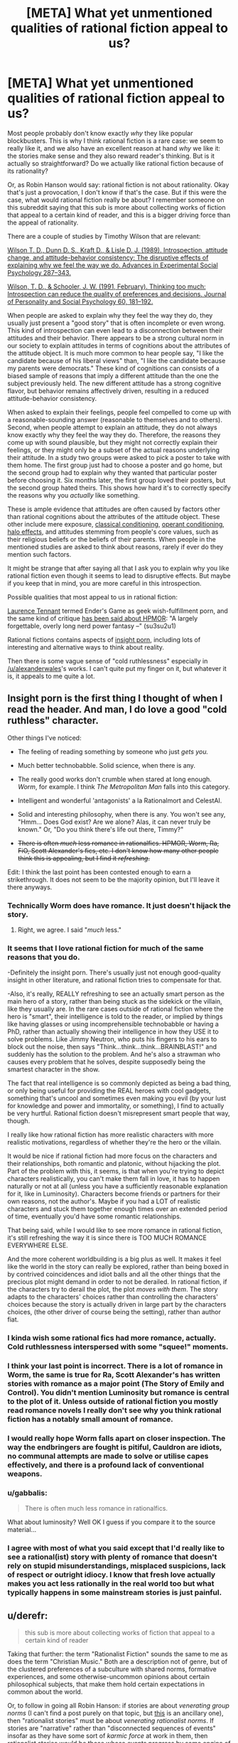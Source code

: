 #+TITLE: [META] What yet unmentioned qualities of rational fiction appeal to us?

* [META] What yet unmentioned qualities of rational fiction appeal to us?
:PROPERTIES:
:Score: 26
:DateUnix: 1436016989.0
:DateShort: 2015-Jul-04
:END:
Most people probably don't know exactly /why/ they like popular blockbusters. This is why I think rational fiction is a rare case: we seem to really like it, and we also have an excellent reason at hand /why/ we like it: the stories make sense and they also reward reader's thinking. But is it actually so straightforward? Do we actually like rational fiction because of its rationality?

Or, as Robin Hanson would say: rational fiction is not about rationality. Okay that's just a provocation, I don't know if that's the case. But if this were the case, what would rational fiction really be about? I remember someone on this subreddit saying that this sub is more about collecting works of fiction that appeal to a certain kind of reader, and this is a bigger driving force than the appeal of rationality.

There are a couple of studies by Timothy Wilson that are relevant:

[[http://www.anderson.ucla.edu/faculty/keith.chen/negot.%20papers/WilsonSchooler_Think2Much91.pdf][Wilson T. D., Dunn D. S., Kraft D., & Lisle D. J. (1989). Introspection, attitude change, and attitude-behavior consistency: The disruptive effects of explaining why we feel the way we do. Advances in Experimental Social Psychology 287--343.]]

[[http://www.anderson.ucla.edu/faculty/keith.chen/negot.%20papers/WilsonSchooler_Think2Much91.pdf][Wilson, T. D., & Schooler, J. W. (1991, February). Thinking too much: Introspection can reduce the quality of preferences and decisions. Journal of Personality and Social Psychology 60, 181--192.]]

When people are asked to explain why they feel the way they do, they usually just present a "good story" that is often incomplete or even wrong. This kind of introspection can even lead to a disconnection between their attitudes and their behavior. There appears to be a strong cultural norm in our society to explain attitudes in terms of cognitions about the attributes of the attitude object. It is much more common to hear people say, "I like the candidate because of his liberal views" than, "I like the candidate because my parents were democrats." These kind of cognitions can consists of a biased sample of reasons that imply a different attitude than the one the subject previously held. The new different attitude has a strong cognitive flavor, but behavior remains affectively driven, resulting in a reduced attitude-behavior consistency.

When asked to explain their feelings, people feel compelled to come up with a reasonable-sounding answer (reasonable to themselves and to others). Second, when people attempt to explain an attitude, they do not always know exactly why they feel the way they do. Therefore, the reasons they come up with sound plausible, but they might not correctly explain their feelings, or they might only be a subset of the actual reasons underlying their attitude. In a study two groups were asked to pick a poster to take with them home. The first group just had to choose a poster and go home, but the second group had to explain why they wanted that particular poster before choosing it. Six months later, the first group loved their posters, but the second group hated theirs. This shows how hard it's to correctly specify the reasons why you /actually/ like something.

These is ample evidence that attitudes are often caused by factors other than rational cognitions about the attributes of the attitude object. These other include mere exposure, [[https://en.wikipedia.org/wiki/Classical_conditioning][classical conditioning]], [[https://en.wikipedia.org/wiki/Operant_conditioning][operant conditioning]], [[https://en.wikipedia.org/wiki/Halo_effect][halo effects]], and attitudes stemming from people's core values, such as their religious beliefs or the beliefs of their parents. When people in the mentioned studies are asked to think about reasons, rarely if ever do they mention such factors.

It might be strange that after saying all that I ask you to explain why you like rational fiction even though it seems to lead to disruptive effects. But maybe if you keep that in mind, you are more careful in this introspection.

Possible qualities that most appeal to us in rational fiction:

[[http://laurencetennant.com/bonds/ender.html][Laurence Tennant]] termed Ender's Game as geek wish-fulfillment porn, and the same kind of critique [[http://su3su2u1.tumblr.com/post/113649628443/hpmor-full-review-draft][has been said about HPMOR]]: "A largely forgettable, overly long nerd power fantasy --" (su3su2u1)

Rational fictions contains aspects of [[http://theviewfromhell.blogspot.fi/2012/09/trying-to-see-through-unified-theory-of.html][insight porn]], including lots of interesting and alternative ways to think about reality.

Then there is some vague sense of "cold ruthlessness" especially in [[/u/alexanderwales]]'s works. I can't quite put my finger on it, but whatever it is, it appeals to me quite a lot.


** Insight porn is the first thing I thought of when I read the header. And man, I do love a good "cold ruthless" character.

Other things I've noticed:

- The feeling of reading something by someone who just /gets you./

- Much better technobabble. Solid science, when there is any.

- The really good works don't crumble when stared at long enough. /Worm/, for example. I think /The Metropolitan Man/ falls into this category.

- Intelligent and wonderful 'antagonists' a la Rationalmort and CelestAI.

- Solid and interesting philosophy, when there is any. You won't see any, "Hmm... Does God exist? Are we alone? Alas, it can never truly be known." Or, "Do you think there's life out there, Timmy?"

- +There is often /much/ less romance in rationalfics. HPMOR, Worm, Ra, FiO, Scott Alexander's fics, etc. I don't know how many other people think this is appealing, but I find it /refreshing/.+

Edit: I think the last point has been contested enough to earn a strikethrough. It does not seem to be the majority opinion, but I'll leave it there anyways.
:PROPERTIES:
:Author: AppleJuiceBoxes
:Score: 23
:DateUnix: 1436027978.0
:DateShort: 2015-Jul-04
:END:

*** Technically Worm does have romance. It just doesn't hijack the story.
:PROPERTIES:
:Author: Uncaffeinated
:Score: 6
:DateUnix: 1436034628.0
:DateShort: 2015-Jul-04
:END:

**** Right, we agree. I said "/much/ less."
:PROPERTIES:
:Author: AppleJuiceBoxes
:Score: 2
:DateUnix: 1436034796.0
:DateShort: 2015-Jul-04
:END:


*** It seems that I love rational fiction for much of the same reasons that you do.

-Definitely the insight porn. There's usually just not enough good-quality insight in other literature, and rational fiction tries to compensate for that.

-Also, it's really, REALLY refreshing to see an actually smart person as the main hero of a story, rather than being stuck as the sidekick or the villain, like they usually are. In the rare cases outside of rational fiction where the hero is "smart", their intelligence is told to the reader, or implied by things like having glasses or using incomprehensible technobabble or having a PhD, rather than actually showing their intelligence in how they USE it to solve problems. Like Jimmy Neutron, who puts his fingers to his ears to block out the noise, then says "Think...think...think...BRAINBLAST!" and suddenly has the solution to the problem. And he's also a strawman who causes every problem that he solves, despite supposedly being the smartest character in the show.

The fact that real intelligence is so commonly depicted as being a bad thing, or only being useful for providing the REAL heroes with cool gadgets, something that's uncool and sometimes even making you evil (by your lust for knowledge and power and immortality, or something), I find to actually be very hurtful. Rational fiction doesn't misrepresent smart people that way, though.

I really like how rational fiction has more realistic characters with more realistic motivations, regardless of whether they're the hero or the villain.

It would be nice if rational fiction had more focus on the characters and their relationships, both romantic and platonic, without hijacking the plot. Part of the problem with this, it seems, is that when you're trying to depict characters realistically, you can't make them fall in love, it has to happen naturally or not at all (unless you have a sufficiently reasonable explanation for it, like in Luminosity). Characters become friends or partners for their own reasons, not the author's. Maybe if you had a LOT of realistic characters and stuck them together enough times over an extended period of time, eventually you'd have some romantic relationships.

That being said, while I would like to see more romance in rational fiction, it's still refreshing the way it is since there is TOO MUCH ROMANCE EVERYWHERE ELSE.

And the more coherent worldbuilding is a big plus as well. It makes it feel like the world in the story can really be explored, rather than being boxed in by contrived coincidences and idiot balls and all the other things that the precious plot might demand in order to not be derailed. In rational fiction, if the characters try to derail the plot, the plot /moves with them/. The story adapts to the characters' choices rather than controlling the characters' choices because the story is actually driven in large part by the characters choices, (the other driver of course being the setting), rather than author fiat.
:PROPERTIES:
:Author: Sailor_Vulcan
:Score: 4
:DateUnix: 1436107477.0
:DateShort: 2015-Jul-05
:END:


*** I kinda wish some rational fics had more romance, actually. Cold ruthlessness interspersed with some "squee!" moments.
:PROPERTIES:
:Score: 2
:DateUnix: 1436048548.0
:DateShort: 2015-Jul-05
:END:


*** I think your last point is incorrect. There is a lot of romance in Worm, the same is true for Ra, Scott Alexander's has written stories with romance as a major point (The Story of Emily and Control). You didn't mention Luminosity but romance is central to the plot of it. Unless outside of rational fiction you mostly read romance novels I really don't see why you think rational fiction has a notably small amount of romance.
:PROPERTIES:
:Author: beisutsukai
:Score: 1
:DateUnix: 1436047947.0
:DateShort: 2015-Jul-05
:END:


*** I would really hope Worm falls apart on closer inspection. The way the endbringers are fought is pitiful, Cauldron are idiots, no communal attempts are made to solve or utilise capes effectively, and there is a profound lack of conventional weapons.
:PROPERTIES:
:Author: philip1201
:Score: 0
:DateUnix: 1436166760.0
:DateShort: 2015-Jul-06
:END:


*** u/gabbalis:
#+begin_quote
  There is often much less romance in rationalfics.
#+end_quote

What about luminosity? Well OK I guess if you compare it to the source material...
:PROPERTIES:
:Author: gabbalis
:Score: 0
:DateUnix: 1436037209.0
:DateShort: 2015-Jul-04
:END:


*** I agree with most of what you said except that I'd really like to see a rational(ist) story with plenty of romance that doesn't rely on stupid misunderstandings, misplaced suspicions, lack of respect or outright idiocy. I know that fresh love actually makes you act less rationally in the real world too but what typically happens in some mainstream stories is just painful.
:PROPERTIES:
:Author: Bowbreaker
:Score: 0
:DateUnix: 1436102879.0
:DateShort: 2015-Jul-05
:END:


** u/derefr:
#+begin_quote
  this sub is more about collecting works of fiction that appeal to a certain kind of reader
#+end_quote

Taking that further: the term "Rationalist Fiction" sounds the same to me as does the term "Christian Music." Both are a description not of genre, but of the clustered preferences of a subculture with shared norms, formative experiences, and some otherwise-uncommon opinions about certain philosophical subjects, that make them hold certain expectations in common about the world.

Or, to follow in going all Robin Hanson: if stories are about /venerating group norms/ (I can't find a post purely on that topic, but [[http://www.overcomingbias.com/2012/05/stories-are-like-religion.html][this]] is an ancillary one), then "rationalist stories" must be about /venerating rationalist norms/. If stories are "narrative" rather than "disconnected sequences of events" insofar as they have some sort of /karmic force/ at work in them, then rationalist stories would be those whose events progress by some engine of /rationalist karma/.

Exploring what exactly "rationalist karma" would entail is a whole question of its own, though. Some initial thoughts:

- A good example might be to compare the reactions of the gods in 2YE (arbiters of the story's rationalist karma) with the reactions of actual mythical gods (arbiters of traditional narrative karma) to similar acts of hubris.

- Rationalist karma lets rationalists get away with various munchkinry. It seems like this model closely parallels that of reality, where rationalists "get away with" things like [[https://en.wikipedia.org/wiki/Haber_process][feeding the world's population by generating ammonia from thin air]].

- The Spirit of Rationalist Karma also punishes those who blithely /rely/ on things to "go the way they do in stories", which is to say, rely on things to work out in the way that The Spirit of Traditional Narrative Karma makes them work out.
:PROPERTIES:
:Author: derefr
:Score: 11
:DateUnix: 1436055250.0
:DateShort: 2015-Jul-05
:END:

*** u/CellWithoutCulture:
#+begin_quote
  stories are about venerating group norms
#+end_quote

Haha oh that's a great take on it! Looking at this closely, how would we tell the difference between genre /venerating group norms/ and a sub-genre of science fiction?

#+begin_quote
  feeding the world's population by generating ammonia from thin air
#+end_quote

Never seen it put that say, wow. But we are the munchkin species and we also get away with science, so there is that.
:PROPERTIES:
:Author: CellWithoutCulture
:Score: 1
:DateUnix: 1436261954.0
:DateShort: 2015-Jul-07
:END:


** I love the wide creative expanse that Ted Chiang opens in each of his stories. You can sink into those deep green depths.

Rational characters. Realistic worlds. That's what build those vistas for me. They allow me to immerse myself within a story /and/ within a buzzing hive of ideas.
:PROPERTIES:
:Author: neshalchanderman
:Score: 6
:DateUnix: 1436029467.0
:DateShort: 2015-Jul-04
:END:


** Rational fiction surprises me in two ways, the first is the standard munchkinry, unforeseen (but obvious in hindsight) consequences, and the like. The second is by doing things that any sane person would expect to happen, but defying standard literary tropes.

As a recent example of #2, I was reading [[#s][Book title]] (spoilers ahead), and the ice freighter spaceship that one of the main characters was an officer of came under attack from an advanced warship (he was in a shuttle at the time). The torpedoes were still a few minutes out, so the captain ordered the engineer to override the safety limits on the engines, the comm officer to try jamming its targeting with their radar array, and a few other measures. The engineer is very good at her job, and warned that the structure of the ship couldn't hold against that much thrust, but acquiesced after being ordered again. The support struts holding the engine in place failed shortly after that, making them sitting ducks. The jamming and other measures were similarly ineffective, and the torpedo hit, destroying the ship and killing everyone on board. This /completely blindsided/ me, because it doesn't follow the standard literary formula of a plucky ship full of misfits consistently defying the odds. Any sane person would tell you that warship vs. freighter is a foregone conclusion, but it sure didn't feel that way.
:PROPERTIES:
:Author: ulyssessword
:Score: 6
:DateUnix: 1436033813.0
:DateShort: 2015-Jul-04
:END:

*** Hah. Daniel Abraham (part of the "James S. A. Corey" pseudonym) is good for that. He routinely ignores the existence of tropes and just does what makes sense for /his/ story. It's great.

[[https://www.reddit.com/r/rational/comments/3582h7/rt_author_recommendation_daniel_abraham/][I wrote a recommendation post about him here]].
:PROPERTIES:
:Author: ElGuien
:Score: 4
:DateUnix: 1436036324.0
:DateShort: 2015-Jul-04
:END:


** * Some thoughts about rationalist fiction
  :PROPERTIES:
  :CUSTOM_ID: some-thoughts-about-rationalist-fiction
  :END:
We are a group who reads fanfiction and other web-published fiction a lot. What are the primary problems and worst troubles that such works to founder upon the rocks of our sensibilities and sink beneath the line of readability?

Well, OK, the first /is/ definitely lack of grammar/spelling/lucidity.

And yes, the second /is/ the common Mary Sue characterization and self-indulgent writing that afflicts rational fiction at least as much as it does the rest of fanfiction/web writing.

However, a close third, in my mind, is what I have come to think of as directionless fiction. When your ship lacks a rudder and isn't even trying to navigate and doesn't even have a port it's trying to get to, the fact that it ends up smashing into rocks an awful lot isn't surprising. This plagues fanfiction, and unedited / unpublished works in general. A lot of stories are written without having a conscious plan of where to go, what they are trying to do, or what will happen next. So many technically proficient writers are writing in fanfiction especially without a plan for even the next chapter when writing the current chapter, and without a plan for the story as a whole.

This tends to result in overblown messes that meander through a bunch of triviality without getting to anything resembling a point. Consider the word counts of the first two Potter novels - 76 944, and 85 141. Now consider how many fics that we've all seen with word counts around the cumulative total length (162 085) where a quarter as many important events happen as in a single Harry Potter novel - probably /most/ of the fanfic I've seen falls into this category. However, when you don't actually have an idea of where you're going, it's hard to cut out the bits that don't matter to getting you there. With no plan, no thought as to what will happen next, the most common strategy is to toss down a morass of words about random trivialities in the hopes that a story will emerge. These fics can be written technically well, and may well have interesting scenes and ideas, but they lack an overarching direction that directs the story and focuses it on important events instead of wasting the reader's time.

In contrast, a lot of the virtues of Rational fiction tend to FORCE a degree of planning ahead and strategizing and thinking out the direction of the story. The story having a consistent, coherent background and setting with realistic factions and peopled with coherent people forces a degree of planning ahead to make it all 'makes sense', but even more is due to the tendency to set up puzzles and foreshadowing and explanations and so forth. Doing this properly requires that before you begin writing you have an idea of where the plot is going, how things are going to be resolved, and what is overall going to happen. This means that, therefore, you are able to consider when writing it if the stuff you are writing actually contributes substantially to advancing the plot, or if it's extraneous dross that's going nowhere, or if it's interesting decorating and worth including on it's own merit even though it's not directly important.

Even rationalist fanfiction like HPMOR has a bunch of stuff that's extraneous to the main plot (e.g. most of the Ender's Game pastiches) but at least including that stuff felt like a conscious decision on the part of the author ('yes, this is entertaining and valueable in itself even though it goes nowhere and doesn't matter') instead of the blind flailing that so characterizes (fan)fiction without any planning or goals. Not having a clear goal or ending when starting out writing seems to lead to very frequently not having a satisfying conclusion (or indeed /ever/ concluding - the number of fanfics that are started dwarfs those that are finished). Even more so, if it does end up concluding the reader ends up looking back at the story as a whole and thinking "well, this story would be really good if you edited out about 75% of it". There are ten dozen fics I could recommend to people - if they had taken a big red pen and crossed out like half or more of the wordcount.

Raymond Chandler's famous advice - "When in Doubt Have a Man Come Through a Door with a Gun in His Hand" - creates great pulp writing, and it allows writers to toss out extremely large amounts of words with a minimum of difficulty, but the strategy of having no plan and not knowing where you're going doesn't often create stories that move me or make me remember them. It can work better if you go back and revise your opening when you know where the plot is going - but fanfic authors rarely go back and even fix blatant spelling/grammar errors, much less rewrite entire chapters to work better.

Having ninjas suddenly burst through the wall because you don't know where the story should go rarely feels like a great plot twist, even in Naruto fanfic, if you don't go back afterwards and figure out a place and reason for the ninjas to work into the story naturally. It's much rarer in fanfiction and amateur work to have undirected writing produce a good, interesting plot compared to something more consciously directed and created with an actual focused goal - probably because of lack of editing into a coherent whole afterwards.
:PROPERTIES:
:Author: Escapement
:Score: 12
:DateUnix: 1436026669.0
:DateShort: 2015-Jul-04
:END:

*** u/derefr:
#+begin_quote
  onsider the word counts of the first two Potter novels - 76 944, and 85 141. Now consider how many fics that we've all seen with word counts around the cumulative total length (162 085) where a quarter as many important events happen as in a single Harry Potter novel - probably most of the fanfic I've seen falls into this category.
#+end_quote

I wouldn't make this particular comparison---each Harry Potter book was /drafted/ (there were many drafts), and then /edited/ (by a person who edits books professionally), and then published. Most fanfic is just typed into Word, read over, (sadly optionally) spell-corrected, and then published. Even the best rational fiction resembles the "weekly pulp serial" format much more than it resembles a Novel that's been through the publishing industry.
:PROPERTIES:
:Author: derefr
:Score: 3
:DateUnix: 1436054079.0
:DateShort: 2015-Jul-05
:END:


** Rational fiction has plots that makes sense and characters who don't hold the idiot ball. Real life is governed by rules: the laws of physics and mathematics, and their consequences in terms of human behavior and so on -- we do not always understand them, but they exist. Also, while the people do sometimes "hold the idiot ball", there are reasons (stress, lack of education, low IQ, group coordination issues, mental health problems, etc).

Rational fiction lets us explore a more optimizable universe than reality, where the laws can be understood by the reader and where the characters are more capable of taking those rules and running with them unhindered by self-doubt or realistic uncertainty.

This is a form of escapist fantasy, but also a way of reinforcing a preference: We prefer to know the rules of our reality, and we prefer to be smart enough to use those rules to our advantage.

Non-rationalist works often take the form of a universe that is essentially non-optimizable. The rules that the character knows are just for flavor, and the character doesn't take many opportunities to exploit them. Instead of rules, the world is best thought of as a container for flavors. The scenes, characters, and so on are simply a collection of flavors -- good, evil, smart, stupid, and so on are labels for characters playing certain roles, not coherent descriptions of goal seeking. These conspire to keep the reader interested while they are immersed, but the objective was never to prepare the reader for real-world problems or real humans they will meet.

These works can be frustrating to process for a rationalist. The work may hit all the notes that keep you interested in reading, but does not educate you in a way that prepares you to handle realistic problems. That makes it feel incomplete or like the story was told "wrong", despite the fact that the author achieved their goal of building a fan base and making money through it. So one reason we like rational fiction is because of how silly it makes other stuff look.
:PROPERTIES:
:Author: lsparrish
:Score: 5
:DateUnix: 1436069571.0
:DateShort: 2015-Jul-05
:END:

*** u/deleted:
#+begin_quote
  Real life is governed by rules: the laws of physics and mathematics, and their consequences in terms of human behavior and so on -- we do not always understand them, but they exist.

  Rational fiction lets us explore a more optimizable universe than reality, where the laws can be understood by the reader and where the characters are more capable of taking those rules and running with them unhindered by self-doubt or realistic uncertainty.
#+end_quote

I really liked this point of yours. Fiction is a possibility for us to live in an universe which is easier to understand. Real life math is incredibly complicated and would take aeons to understand because there are so many branches in it.
:PROPERTIES:
:Score: 1
:DateUnix: 1436150185.0
:DateShort: 2015-Jul-06
:END:


** Rarely have to check the integrity of my suspenders of disbelief. Even if I don't always agree with the rational/ist/ slant.
:PROPERTIES:
:Author: ArgentStonecutter
:Score: 11
:DateUnix: 1436017375.0
:DateShort: 2015-Jul-04
:END:

*** I would absolutely agree with this. The stories I've read on here are captivating in that I can start reading and then finish a story seemingly on the same breath, only to find that hours have gone by. There are very few times when I'm reading stories posted here where the immersion is broken. Even little hiccups add up, making other reads some degree of jolting as I have to regularly re-immerse myself in the world.
:PROPERTIES:
:Author: cellsminions
:Score: 1
:DateUnix: 1436025516.0
:DateShort: 2015-Jul-04
:END:


** I like munchkining a bit. That feeling of epicness, when the hero goes full "I need to see a man about a candle", and you suddenly understand, what exactly they're about to do.

Also, I kinda like this community,

And logically built explanations of magic (except Ra, which started okay, but went in the wrong direction IMO)
:PROPERTIES:
:Author: ShareDVI
:Score: 7
:DateUnix: 1436027145.0
:DateShort: 2015-Jul-04
:END:

*** u/thyratron:
#+begin_quote
  I need to see a man about a candle
#+end_quote

What is this a reference to?
:PROPERTIES:
:Author: thyratron
:Score: 2
:DateUnix: 1436049881.0
:DateShort: 2015-Jul-05
:END:

**** Probably a D&Dd reference where a candle can be abused for [[http://rpg.stackexchange.com/questions/22132/infinite-wish-combo-using-3-items][infinite wishes]].
:PROPERTIES:
:Author: xamueljones
:Score: 6
:DateUnix: 1436057555.0
:DateShort: 2015-Jul-05
:END:

***** Thanks
:PROPERTIES:
:Author: thyratron
:Score: 1
:DateUnix: 1436114552.0
:DateShort: 2015-Jul-05
:END:


**** A rational DnD fanfic "Two Year Emperor" by [[/u/eaglejarl]]

It used to be free, but is for sale now on Amazon
:PROPERTIES:
:Author: ShareDVI
:Score: 2
:DateUnix: 1436095260.0
:DateShort: 2015-Jul-05
:END:

***** Point of interest: before it was put up for sale, it was given away for free as a tarball that included author's notes, cover, etc. Chances are pretty good that if you ask around on [[/r/rational]] you could find someone with a copy.

(This is more of interest to others than to you directly, since I suspect you pulled it down.)
:PROPERTIES:
:Author: eaglejarl
:Score: 1
:DateUnix: 1436101634.0
:DateShort: 2015-Jul-05
:END:

****** Out of curiosity, how were you able to sell a book that heavily relies on copyrighted D&D stuff including things that are not open source in the form of the SRD? Did you get WotC to license it or is there some other law you could exploit?
:PROPERTIES:
:Author: Bowbreaker
:Score: 1
:DateUnix: 1436103308.0
:DateShort: 2015-Jul-05
:END:

******* I stripped all the copyrighted material. Names of everything were changed -- spells, action types, exact numbers, etc. If you knew what it was before you'll still recognize it, but there's nothing left of the actual copyrighted D&D material. It requires some reworking -- there needs to be more explanation so that readers who aren't ready familiar with the world's rules by knowing D&D will be able to follow what's going on. That wasn't as bad as you might think, though -- I never assumed that my readers knew all the D&D rules.

And, of course, there's been a heavy edit. All the bits I thought weren't actually that great were removed, new stuff was added, etc.
:PROPERTIES:
:Author: eaglejarl
:Score: 5
:DateUnix: 1436106467.0
:DateShort: 2015-Jul-05
:END:

******** Isn't the whole premise that the dude finds himself inexplicably in a world that functions according to D&D rules? I mean without that all the rules you decide on either seem completely arbitrary or they remain the same D&D rules as before, just hidden behind a thin facade. Thus pretty much being nothing more than exploiting a loophole in order to make money from WotC's IP.

Or am I missing something here?
:PROPERTIES:
:Author: Bowbreaker
:Score: 2
:DateUnix: 1436124182.0
:DateShort: 2015-Jul-05
:END:

********* The rules of any fantasy universe are arbitrary until explained. I'm explaining them.
:PROPERTIES:
:Author: eaglejarl
:Score: 2
:DateUnix: 1436131211.0
:DateShort: 2015-Jul-06
:END:


** I think a fair bit of it is exploiting a system in new and interesting ways. I believe that's a large part of the draw of The Martian, and the fact that the system that's being exploited is real-world physics is icing on the cake.
:PROPERTIES:
:Author: embrodski
:Score: 3
:DateUnix: 1436030254.0
:DateShort: 2015-Jul-04
:END:


** I love nitpicking and demolishing worlds to death.
:PROPERTIES:
:Author: hackerkiba
:Score: 4
:DateUnix: 1436025187.0
:DateShort: 2015-Jul-04
:END:


** I'd say I like the idea that every character has their own story going on, even if you can't see it. The best rational works have people other than the protagonist doing their own things, and munchkining nearly as well.
:PROPERTIES:
:Author: ThatDamnSJW
:Score: 2
:DateUnix: 1436039417.0
:DateShort: 2015-Jul-05
:END:


** for me, it's as simple as the fact that webfiction is free, and rationalist webfiction tends to have a decent enough grasp on grammar/spelling/syntax that I can stand to read it long enough to see whether I'm interested in the story.
:PROPERTIES:
:Author: GaBeRockKing
:Score: 2
:DateUnix: 1436075894.0
:DateShort: 2015-Jul-05
:END:


** Actual fiction about science. Generally, what is called science fiction is not about the characters thinking in a scientific way to discover stuff about their environment.

Some of the rationalist fiction, however, has significant sections of characters working out how things work, by observing, thinking about the observations, forming a testable hypothesis, testing it, and drawing a conclusion from the results. The observations that start it all off may be fictional, but the reasoning process to get from observations through a hypothesis and experimentation is very much the process of real science, and can be very interesting.
:PROPERTIES:
:Author: ben_sphynx
:Score: 2
:DateUnix: 1436105861.0
:DateShort: 2015-Jul-05
:END:


** Honestly...

I realized a while ago that I can enjoy basically anything as long as the writing style is not too shit (and the writer knows how to use correct grammar & spell check). Though I do also enjoy it the same way as others here do.

So my liking of rationalist fiction is less to do with rationalist fiction and much more to do with the fact that it usually attracts at least vaguely competent writers, so I have to spend less time looking through the crap that is FF to get to the gems.

If I have to read 'instantley he instantly died' or something similar one more time...
:PROPERTIES:
:Author: Ridingh00d
:Score: 1
:DateUnix: 1436089081.0
:DateShort: 2015-Jul-05
:END:


** For me, one thing I enjoy a lot is the levels of strategy and planning you can often find in a rationalist work. In a lot of fiction, a person asks about the protagonist's childhood because he's interested, or it's backstory time, or because they want to soapbox about how terrible it is. In a rationalist work, he asks as part of a highly manipulative strategy to get you to contrast how it was with how it should have been as a larger part of his overarching plan to seduce you away to his side of the conflict.

In an average story you can read between the lines and maybe you'll find an easter egg if you're lucky, but most of the time you just find disappointment. In a rationalist story there's almost always something else going on, and if you look hard enough you can see huge churning cogs and interconnected events behind the small peephole you have the view the characters.

That, and I dislike it when characters use their resources in an ineffective or silly manner. This happens less in rationalist stories, which is nice.
:PROPERTIES:
:Author: FuguofAnotherWorld
:Score: 1
:DateUnix: 1436092011.0
:DateShort: 2015-Jul-05
:END:


** An interesting article you linked there ("insight porn"). Several things I want to talk about in relation to it, and this post.

#+begin_quote
  Dreams ordinarily fool us; despite their incoherence, we accept them as fully real while we are in them. ...

  Dreams demonstrate that our brains (and even rat brains) are capable of creating complex, immersive, fully convincing simulations. Waking life is also a kind of dream. Our consciousness exists, and is shown particular aspects of reality. We see what we see for adaptive reasons, not because it is the truth.
#+end_quote

I am extremely interested to know to what extent this is true in your experience. From my personal experience, I don't understand how anyone can ever be fooled by a dream. I literally have never had the experience where I'm in a dream but not aware that I'm dreaming. Further, in all cases but one dreaming has been very indistinct; I can't understand how anyone could possibly be fooled into thinking they're fully awake to the extent of needing "tricks" to check. Isn't it immediately obvious?

With regard to the second point, this article: [[http://journal.frontiersin.org/article/10.3389/fpsyg.2014.00577/full]] was interesting.

Back to rational fiction. I think the general point of "insight porn" is a factor, although it's rare to find an actually new insight. It's more that it's interesting to experience different perspectives on things, and the kind of subject matter we often deal with is not common elsewhere.

I find that the quality I care about most in fiction (or any work) is that it's well thought through. This doesn't necessarily mean consistent or rational (or accurate), but rather that...Argh. I struggle to capture this concept in words. My brain is suggesting things like "high entropy" or "meaningful". It's that every element is there for a reason; carefully considered. It's like Bach's music, when he plays with a theme, and continues, and continues, and /just/ when it would start to get repetitive, he moves on. It's when you observe someone at the pinnacle of skill: their every action is significant, every move speaks volumes. It's, I suppose, "fitness for a particular purpose," especially where that purpose is nontrivial. I'm not exactly saying that rational fiction is all like this, but there is some correlation. Similar to "rewards readers thinking," I guess; "is worth thinking about." "Amenable to analysis." You can have some confidence that there is something there, rather than "just because" arbitrariness, which often happens when people don't think things through properly.

The other major correlation is self-awareness [of characters]. I generally don't have a problem with suspension of disbelief, but I do find it difficult to sympathise with characters that don't show any evidence of self-awareness. Closely related is Yudkowsky's "spark of optimisation" of "Level I Intelligent" characters.

As to "real reasons," well, it's hard to say. All I can say is that I clearly get something out of it; my best guesses as to the "abstract" reasons are above, even if what's actually going on is rather more mundane.

(By the way, regarding insight porn: [[http://unqualified-reservations.blogspot.com/][Mencius Moldbug's Unqualified Reservations]] was addictive reading. For what it's worth, I think his descriptive insights and general approach to analysis are an interesting perspective to keep in mind. However, his normative prescriptions are very shaky. It can be hard to separate the two; he engages in that time-honoured tradition pointed out by Hume as the is-ought problem.)
:PROPERTIES:
:Author: ElGuien
:Score: 0
:DateUnix: 1436032779.0
:DateShort: 2015-Jul-04
:END:

*** u/MugaSofer:
#+begin_quote
  From my personal experience, I don't understand how anyone can ever be fooled by a dream. I literally have never had the experience where I'm in a dream but not aware that I'm dreaming. Further, in all cases but one dreaming has been very indistinct; I can't understand how anyone could possibly be fooled into thinking they're fully awake to the extent of needing "tricks" to check. Isn't it immediately obvious?
#+end_quote

I think you're often semi-consciously aware that it's a dream, but definitely not all the time. I've had dreams that were literally indistinguishable from my everyday life.

Everyone's dreams are a bit different.
:PROPERTIES:
:Author: MugaSofer
:Score: 2
:DateUnix: 1436086055.0
:DateShort: 2015-Jul-05
:END:
